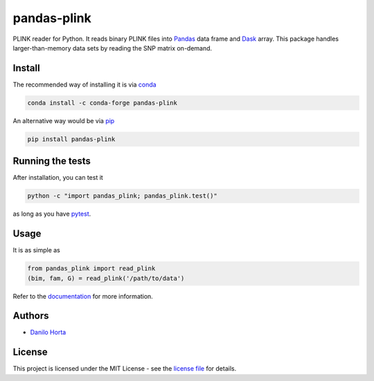 pandas-plink
============

|PyPI-Status| |Conda-Forge-Status| |Conda-Downloads|

|Build-Status| |Win-Build-Status| |Codacy-Grade| |License-Badge| |Doc-Status|

PLINK reader for Python.
It reads binary PLINK files into Pandas_ data frame and Dask_ array.
This package handles larger-than-memory data sets by reading the SNP matrix
on-demand.

Install
-------

The recommended way of installing it is via conda_

.. code:: bash

    conda install -c conda-forge pandas-plink

An alternative way would be via pip_

.. code:: bash

    pip install pandas-plink

Running the tests
-----------------

After installation, you can test it

.. code:: bash

    python -c "import pandas_plink; pandas_plink.test()"

as long as you have pytest_.

Usage
-----

It is as simple as

.. code:: python

    from pandas_plink import read_plink
    (bim, fam, G) = read_plink('/path/to/data')

Refer to the documentation_ for more information.

Authors
-------

* `Danilo Horta`_

License
-------

This project is licensed under the MIT License - see the `license file`_ for
details.

.. |Build-Status| image:: https://travis-ci.org/limix/pandas-plink.svg?branch=master
    :target: https://travis-ci.org/limix/pandas-plink

.. |Win-Build-Status| image:: https://ci.appveyor.com/api/projects/status/6xji9t7n3yoofm9u/branch/master?svg=true
    :target: https://ci.appveyor.com/project/Horta/pandas-plink/branch/master

.. |Codacy-Grade| image:: https://api.codacy.com/project/badge/Grade/279d016293724b79ad8e667c1440d3d0
    :target: https://www.codacy.com/app/danilo.horta/pandas-plink?utm_source=github.com&amp;utm_medium=referral&amp;utm_content=limix/pandas-plink&amp;utm_campaign=Badge_Grade

.. |PyPI-Status| image:: https://img.shields.io/pypi/v/pandas-plink.svg
    :target: https://pypi.python.org/pypi/pandas-plink

.. |PyPI-Versions| image:: https://img.shields.io/pypi/pyversions/pandas-plink.svg
    :target: https://pypi.python.org/pypi/pandas-plink

.. |Conda-Forge-Status| image:: https://anaconda.org/conda-forge/pandas-plink/badges/version.svg
    :target: https://anaconda.org/conda-forge/pandas-plink

.. |Conda-Downloads| image:: https://anaconda.org/conda-forge/pandas-plink/badges/downloads.svg
    :target: https://anaconda.org/conda-forge/pandas-plink

.. |License-Badge| image:: https://img.shields.io/pypi/l/pandas-plink.svg
    :target: https://raw.githubusercontent.com/limix/pandas-plink/master/LICENSE.txt

.. |Doc-Status| image:: https://readthedocs.org/projects/pandas-plink/badge/?style=flat-square&version=stable
    :target: https://pandas-plink.readthedocs.io/

.. _license file: https://raw.githubusercontent.com/limix/pandas-plink/master/LICENSE.txt

.. _Danilo Horta: https://github.com/horta

.. _conda: http://conda.pydata.org/docs/index.html

.. _pip: https://pypi.python.org/pypi/pip

.. _pytest: http://docs.pytest.org/en/latest/

.. _Dask: http://dask.pydata.org/en/latest/index.html

.. _Pandas: http://pandas.pydata.org

.. _documentation: http://pandas-plink.readthedocs.io/

